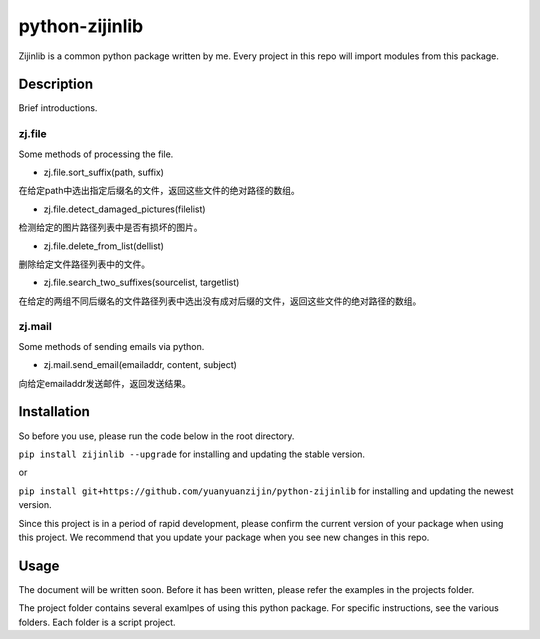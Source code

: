 ===============================================
python-zijinlib
===============================================


Zijinlib is a common python package written by me. Every project in this repo will import modules from this package.

Description
================

Brief introductions.

zj.file
----
Some methods of processing the file.

* zj.file.sort_suffix(path, suffix)
在给定path中选出指定后缀名的文件，返回这些文件的绝对路径的数组。

* zj.file.detect_damaged_pictures(filelist)
检测给定的图片路径列表中是否有损坏的图片。

* zj.file.delete_from_list(dellist)
删除给定文件路径列表中的文件。

* zj.file.search_two_suffixes(sourcelist, targetlist)
在给定的两组不同后缀名的文件路径列表中选出没有成对后缀的文件，返回这些文件的绝对路径的数组。

zj.mail
----
Some methods of sending emails via python.

* zj.mail.send_email(emailaddr, content, subject)
向给定emailaddr发送邮件，返回发送结果。

Installation
=======

So before you use, please run the code below in the root directory.

``pip install zijinlib --upgrade`` for installing and updating the stable version.

or

``pip install git+https://github.com/yuanyuanzijin/python-zijinlib`` for installing and updating the newest version.

Since this project is in a period of rapid development, please confirm the current version of your package when using this project. We recommend that you update your package when you see new changes in this repo.

Usage
=============

The document will be written soon. Before it has been written, please refer the examples in the projects folder.

The project folder contains several examlpes of using this python package. For specific instructions, see the various folders. Each folder is a script project.